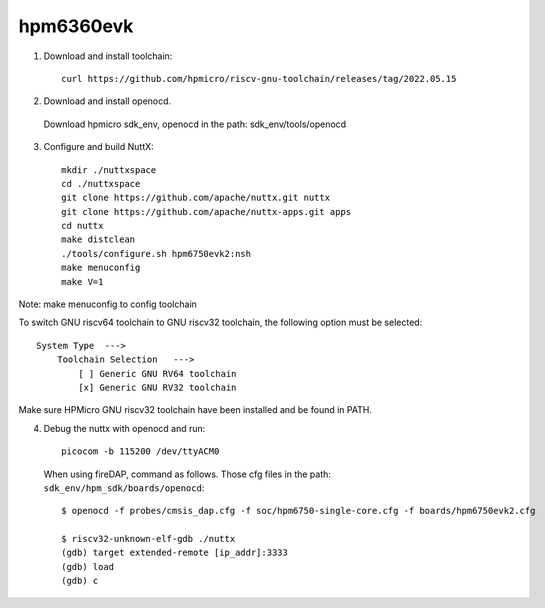 ==========
hpm6360evk
==========

1. Download and install toolchain::

     curl https://github.com/hpmicro/riscv-gnu-toolchain/releases/tag/2022.05.15

2. Download and install openocd.

  Download hpmicro sdk_env, openocd in the path: sdk_env/tools/openocd

3. Configure and build NuttX::

     mkdir ./nuttxspace
     cd ./nuttxspace
     git clone https://github.com/apache/nuttx.git nuttx
     git clone https://github.com/apache/nuttx-apps.git apps
     cd nuttx
     make distclean
     ./tools/configure.sh hpm6750evk2:nsh
     make menuconfig
     make V=1

Note: make menuconfig to config toolchain

To switch GNU riscv64 toolchain to GNU riscv32 toolchain, the following option must be selected::

    System Type  --->
        Toolchain Selection   --->
            [ ] Generic GNU RV64 toolchain
            [x] Generic GNU RV32 toolchain

Make sure HPMicro GNU riscv32 toolchain have been installed and be found in PATH.

4. Debug the nuttx with openocd and run::

     picocom -b 115200 /dev/ttyACM0

  When using fireDAP, command as follows. Those cfg files in the path: ``sdk_env/hpm_sdk/boards/openocd``::

    $ openocd -f probes/cmsis_dap.cfg -f soc/hpm6750-single-core.cfg -f boards/hpm6750evk2.cfg

    $ riscv32-unknown-elf-gdb ./nuttx
    (gdb) target extended-remote [ip_addr]:3333
    (gdb) load
    (gdb) c
